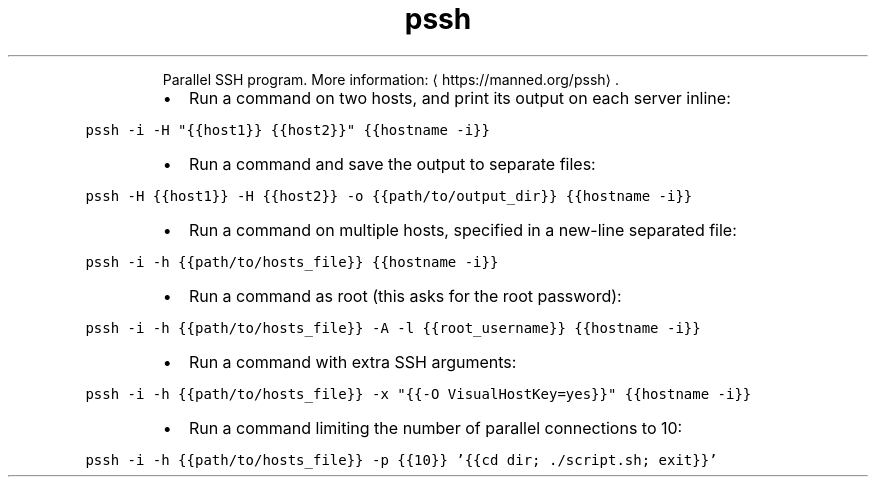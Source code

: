 .TH pssh
.PP
.RS
Parallel SSH program.
More information: \[la]https://manned.org/pssh\[ra]\&.
.RE
.RS
.IP \(bu 2
Run a command on two hosts, and print its output on each server inline:
.RE
.PP
\fB\fCpssh \-i \-H "{{host1}} {{host2}}" {{hostname \-i}}\fR
.RS
.IP \(bu 2
Run a command and save the output to separate files:
.RE
.PP
\fB\fCpssh \-H {{host1}} \-H {{host2}} \-o {{path/to/output_dir}} {{hostname \-i}}\fR
.RS
.IP \(bu 2
Run a command on multiple hosts, specified in a new\-line separated file:
.RE
.PP
\fB\fCpssh \-i \-h {{path/to/hosts_file}} {{hostname \-i}}\fR
.RS
.IP \(bu 2
Run a command as root (this asks for the root password):
.RE
.PP
\fB\fCpssh \-i \-h {{path/to/hosts_file}} \-A \-l {{root_username}} {{hostname \-i}}\fR
.RS
.IP \(bu 2
Run a command with extra SSH arguments:
.RE
.PP
\fB\fCpssh \-i \-h {{path/to/hosts_file}} \-x "{{\-O VisualHostKey=yes}}" {{hostname \-i}}\fR
.RS
.IP \(bu 2
Run a command limiting the number of parallel connections to 10:
.RE
.PP
\fB\fCpssh \-i \-h {{path/to/hosts_file}} \-p {{10}} '{{cd dir; ./script.sh; exit}}'\fR

